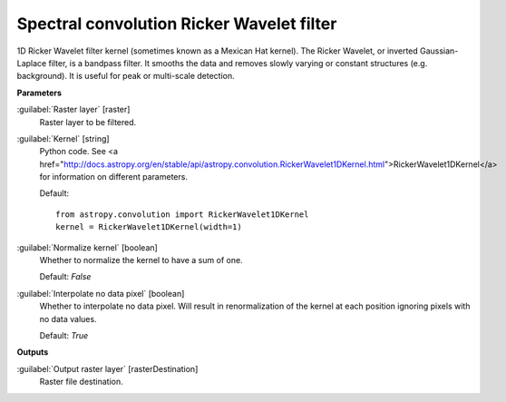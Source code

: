 .. _Spectral convolution Ricker Wavelet filter:

******************************************
Spectral convolution Ricker Wavelet filter
******************************************

1D Ricker Wavelet filter kernel (sometimes known as a Mexican Hat kernel).
The Ricker Wavelet, or inverted Gaussian-Laplace filter, is a bandpass filter. It smooths the data and removes slowly varying or constant structures (e.g. background). It is useful for peak or multi-scale detection.

**Parameters**


:guilabel:`Raster layer` [raster]
    Raster layer to be filtered.


:guilabel:`Kernel` [string]
    Python code. See <a href="http://docs.astropy.org/en/stable/api/astropy.convolution.RickerWavelet1DKernel.html">RickerWavelet1DKernel</a> for information on different parameters.

    Default::

        from astropy.convolution import RickerWavelet1DKernel
        kernel = RickerWavelet1DKernel(width=1)

:guilabel:`Normalize kernel` [boolean]
    Whether to normalize the kernel to have a sum of one.

    Default: *False*


:guilabel:`Interpolate no data pixel` [boolean]
    Whether to interpolate no data pixel. Will result in renormalization of the kernel at each position ignoring pixels with no data values.

    Default: *True*

**Outputs**


:guilabel:`Output raster layer` [rasterDestination]
    Raster file destination.

